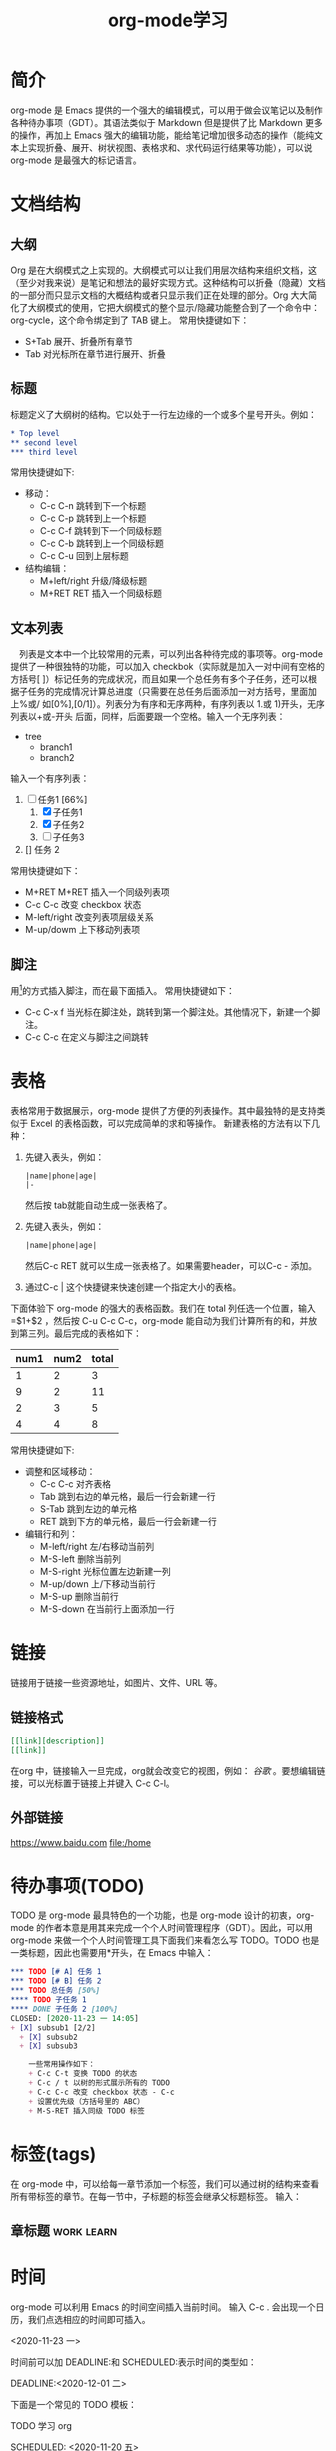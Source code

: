 #+TITLE:      org-mode学习

* 目录                                                    :TOC_4_gh:noexport:
- [[#简介][简介]]
- [[#文档结构][文档结构]]
  - [[#大纲][大纲]]
  - [[#标题][标题]]
  - [[#文本列表][文本列表]]
  - [[#脚注][脚注]]
- [[#表格][表格]]
- [[#链接][链接]]
  - [[#链接格式][链接格式]]
  - [[#外部链接][外部链接]]
- [[#待办事项todo][待办事项(TODO)]]
- [[#标签tags][标签(tags)]]
  - [[#章标题][章标题]]
- [[#时间][时间]]
- [[#特殊文本格式][特殊文本格式]]
  - [[#数学符号][数学符号]]
  - [[#内容元数据][内容元数据]]
    - [[#缩进区块][缩进区块]]
- [[#富文本导出][富文本导出]]
- [[#注释][注释]]
- [[#footnotes][Footnotes]]

* 简介
org-mode 是 Emacs 提供的一个强大的编辑模式，可以用于做会议笔记以及制作各种待办事项（GDT）。其语法类似于 Markdown 但是提供了比 Markdown 更多的操作，再加上 Emacs 强大的编辑功能，能给笔记增加很多动态的操作（能纯文本上实现折叠、展开、树状视图、表格求和、求代码运行结果等功能），可以说 org-mode 是最强大的标记语言。

* 文档结构
** 大纲
Org 是在大纲模式之上实现的。大纲模式可以让我们用层次结构来组织文档，这（至少对我来说）是笔记和想法的最好实现方式。这种结构可以折叠（隐藏）文档的一部分而只显示文档的大概结构或者只显示我们正在处理的部分。Org 大大简化了大纲模式的使用，它把大纲模式的整个显示/隐藏功能整合到了一个命令中：org-cycle，这个命令绑定到了 TAB 键上。
常用快捷键如下：
+ S+Tab 展开、折叠所有章节
+ Tab 对光标所在章节进行展开、折叠
** 标题
标题定义了大纲树的结构。它以处于一行左边缘的一个或多个星号开头。例如：
#+begin_src org
  ,* Top level
  ,** second level
  ,*** third level
#+end_src
常用快捷键如下:
+ 移动：
  + C-c C-n 跳转到下一个标题
  + C-c C-p 跳转到上一个标题
  + C-c C-f 跳转到下一个同级标题
  + C-c C-b 跳转到上一个同级标题
  + C-c C-u 回到上层标题
+ 结构编辑：
  + M+left/right 升级/降级标题
  + M+RET RET 插入一个同级标题
** 文本列表
　列表是文本中一个比较常用的元素，可以列出各种待完成的事项等。org-mode 提供了一种很独特的功能，可以加入 checkbok（实际就是加入一对中间有空格的方括号[ ]）标记任务的完成状况，而且如果一个总任务有多个子任务，还可以根据子任务的完成情况计算总进度（只需要在总任务后面添加一对方括号，里面加上%或/ 如[0%],[0/1]）。列表分为有序和无序两种，有序列表以 1.或 1)开头，无序列表以+或-开头 后面，同样，后面要跟一个空格。输入一个无序列表：
+ tree
  + branch1
  + branch2
输入一个有序列表：
1. [-] 任务1 [66%]
   1) [X] 子任务1
   2) [X] 子任务2
   3) [ ] 子任务3
2. [] 任务 2

常用快捷键如下：
+ M+RET M+RET 插入一个同级列表项
+ C-c C-c 改变 checkbox 状态
+ M-left/right 改变列表项层级关系
+ M-up/dowm 上下移动列表项
** 脚注
用[fn:1]的方式插入脚注，而在最下面插入。
常用快捷键如下：
+ C-c C-x f 当光标在脚注处，跳转到第一个脚注处。其他情况下，新建一个脚注。
+ C-c C-c 在定义与脚注之间跳转

* 表格
表格常用于数据展示，org-mode 提供了方便的列表操作。其中最独特的是支持类似于 Excel 的表格函数，可以完成简单的求和等操作。
新建表格的方法有以下几种：
1. 先键入表头，例如：
   #+begin_src org
     |name|phone|age|
     |-
   #+end_src
   然后按 tab就能自动生成一张表格了。
2. 先键入表头，例如：
   #+begin_src org
     |name|phone|age|
   #+end_src
   然后C-c RET 就可以生成一张表格了。如果需要header，可以C-c - 添加。
3. 通过C-c | 这个快捷键来快速创建一个指定大小的表格。
下面体验下 org-mode 的强大的表格函数。我们在 total 列任选一个位置，输入=$1+$2 ，然后按 C-u C-c C-c，org-mode 能自动为我们计算所有的和，并放到第三列。最后完成的表格如下：

| num1 | num2 | total |
|------+------+-------|
|    1 |    2 |     3 |
|    9 |    2 |    11 |
|    2 |    3 |     5 |
|    4 |    4 |     8 |
#+TBLFM: $3=$1+$2

常用快捷键如下:
+ 调整和区域移动：
  + C-c C-c 对齐表格
  + Tab 跳到右边的单元格，最后一行会新建一行
  + S-Tab 跳到左边的单元格
  + RET 跳到下方的单元格，最后一行会新建一行
+ 编辑行和列：
  + M-left/right 左/右移动当前列
  + M-S-left 删除当前列
  + M-S-right 光标位置左边新建一列
  + M-up/down 上/下移动当前行
  + M-S-up 删除当前行
  + M-S-down 在当前行上面添加一行

* 链接
链接用于链接一些资源地址，如图片、文件、URL 等。
** 链接格式
#+begin_src org
  [[link][description]]
  [[link]]
#+end_src
在org 中，链接输入一旦完成，org就会改变它的视图，例如： [[www.google.com][谷歌]] 。要想编辑链接，可以光标置于链接上并键入 C-c C-l。
** 外部链接
https://www.baidu.com
file:/home

* 待办事项(TODO)
TODO 是 org-mode 最具特色的一个功能，也是 org-mode 设计的初衷，org-mode 的作者本意是用其来完成一个个人时间管理程序（GDT）。因此，可以用 org-mode 来做一个个人时间管理工具下面我们来看怎么写 TODO。TODO 也是一类标题，因此也需要用*开头，在 Emacs 中输入：
#+begin_src org
  ,*** TODO [# A] 任务 1
  ,*** TODO [# B] 任务 2
  ,*** TODO 总任务 [50%]
  ,**** TODO 子任务 1
  ,**** DONE 子任务 2 [100%]
  CLOSED: [2020-11-23 一 14:05]
  + [X] subsub1 [2/2]
    + [X] subsub2
    + [X] subsub3

      一些常用操作如下：
      + C-c C-t 变换 TODO 的状态
      + C-c / t 以树的形式展示所有的 TODO
      + C-c C-c 改变 checkbox 状态 - C-c
      + 设置优先级（方括号里的 ABC）
      + M-S-RET 插入同级 TODO 标签
#+end_src

* 标签(tags)
在 org-mode 中，可以给每一章节添加一个标签，我们可以通过树的结构来查看所有带标签的章节。在每一节中，子标题的标签会继承父标题标签。 输入：
** 章标题                                        :work:learn:


* 时间
org-mode 可以利用 Emacs 的时间空间插入当前时间。 输入 C-c . 会出现一个日历，我们点选相应的时间即可插入。

<2020-11-23 一>

时间前可以加 DEADLINE:和 SCHEDULED:表示时间的类型如：

DEADLINE:<2020-12-01 二>

下面是一个常见的 TODO 模板：

TODO 学习 org

SCHEDULED: <2020-11-20 五>

DEADLINE: <2020-11-27 五>

常见命令如下：
+ C-c . 插入时间

* 特殊文本格式
**bold**

//italic//

__underline__

==code==

~~verbatim~~

++string-through++
** 数学符号
org 支持输入指数等数学符号，例如： n^2, 如果想看到展示效果，可以在当前 buffer 临时开启 org-toggle-pretty-entities，开启快捷键为 C-c C-x \
** 内容元数据
通常在行首用#+开头，可以有多种用途：
*** 缩进区块
通常用于引用，与默认格式相比左右都会留出缩进：
#+BEGIN_QUOTE
My name is zingwu.
My age is 24.
#+END_QUOTE


* 富文本导出
org-mode 的强大之处还在于它能到出成各种不同的格式，例如 html、pdf 等，在导出时，可以加入一些说明符号，来制定导出选项，常用导出符号如下：

* 注释

* Footnotes

[fn:1] 本文参考自https://www.cnblogs.com/Open_Source/archive/2011/07/17/2108747.html
